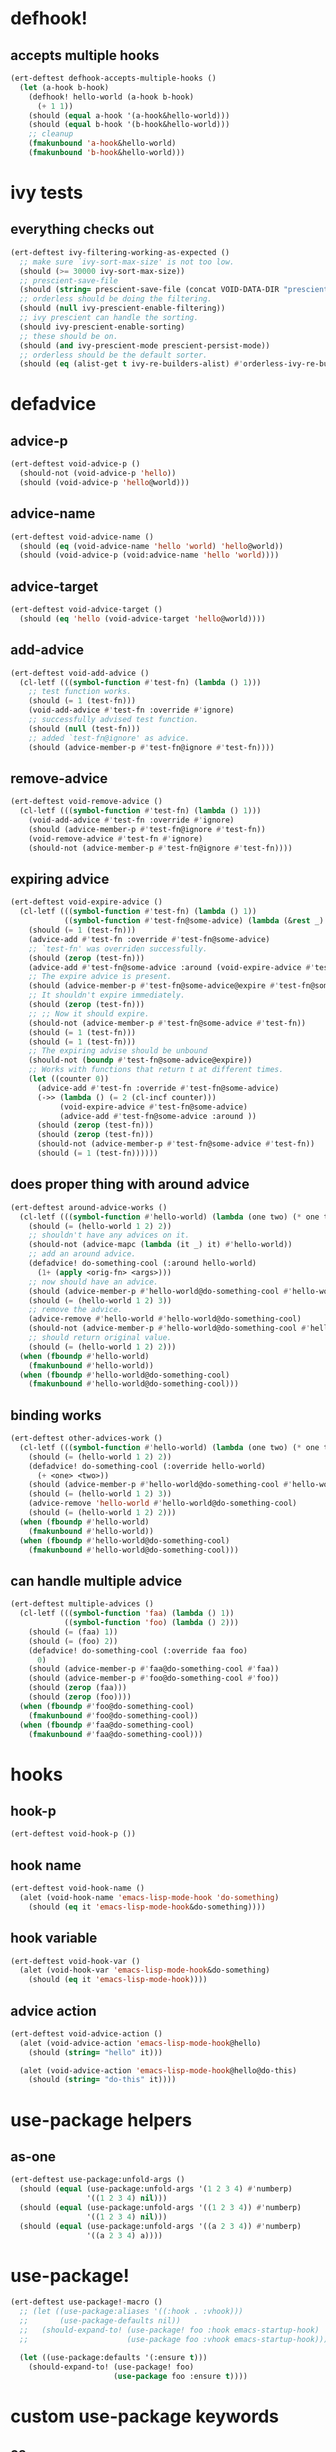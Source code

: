 * defhook!
:PROPERTIES:
:ID:       130bc7cf-cfb9-43e0-91ba-2035d4b22012
:END:

** accepts multiple hooks
:PROPERTIES:
:ID:       ef5c4f7d-7a25-41cb-b75f-c1c73e8ec4db
:END:

#+begin_src emacs-lisp
(ert-deftest defhook-accepts-multiple-hooks ()
  (let (a-hook b-hook)
    (defhook! hello-world (a-hook b-hook)
      (+ 1 1))
    (should (equal a-hook '(a-hook&hello-world)))
    (should (equal b-hook '(b-hook&hello-world)))
    ;; cleanup
    (fmakunbound 'a-hook&hello-world)
    (fmakunbound 'b-hook&hello-world)))
#+end_src

* ivy tests
:PROPERTIES:
:ID:       35fb8af3-c160-4330-8195-b159d97700a0
:END:

** everything checks out
:PROPERTIES:
:ID:       d9402509-d00c-44d4-86aa-de6d8f006594
:END:

#+begin_src emacs-lisp
(ert-deftest ivy-filtering-working-as-expected ()
  ;; make sure `ivy-sort-max-size' is not too low.
  (should (>= 30000 ivy-sort-max-size))
  ;; prescient-save-file
  (should (string= prescient-save-file (concat VOID-DATA-DIR "prescient-save.el")))
  ;; orderless should be doing the filtering.
  (should (null ivy-prescient-enable-filtering))
  ;; ivy prescient can handle the sorting.
  (should ivy-prescient-enable-sorting)
  ;; these should be on.
  (should (and ivy-prescient-mode prescient-persist-mode))
  ;; orderless should be the default sorter.
  (should (eq (alist-get t ivy-re-builders-alist) #'orderless-ivy-re-builder)))
#+end_src

* defadvice
:PROPERTIES:
:ID:       f9dbab12-fa2d-4486-97b0-70b091d6527c
:END:

** advice-p
:PROPERTIES:
:ID:       2ca4de42-5280-45e3-97ee-ab423c3cb1ad
:END:

#+begin_src emacs-lisp
(ert-deftest void-advice-p ()
  (should-not (void-advice-p 'hello))
  (should (void-advice-p 'hello@world)))
#+end_src

** advice-name
:PROPERTIES:
:ID:       2bd281c2-bb9a-4d1b-a926-94854cd1cf9b
:END:

#+begin_src emacs-lisp
(ert-deftest void-advice-name ()
  (should (eq (void-advice-name 'hello 'world) 'hello@world))
  (should (void-advice-p (void:advice-name 'hello 'world))))
#+end_src

** advice-target
:PROPERTIES:
:ID:       e3a21c47-8293-49e1-876f-1dd0f054eec1
:END:

#+begin_src emacs-lisp
(ert-deftest void-advice-target ()
  (should (eq 'hello (void-advice-target 'hello@world))))
#+end_src

** add-advice
:PROPERTIES:
:ID:       ad260c52-0830-499a-8880-f5190ba89788
:END:

#+begin_src emacs-lisp
(ert-deftest void-add-advice ()
  (cl-letf (((symbol-function #'test-fn) (lambda () 1)))
    ;; test function works.
    (should (= 1 (test-fn)))
    (void-add-advice #'test-fn :override #'ignore)
    ;; successfully advised test function.
    (should (null (test-fn)))
    ;; added `test-fn@ignore' as advice.
    (should (advice-member-p #'test-fn@ignore #'test-fn))))
#+end_src

** remove-advice
:PROPERTIES:
:ID:       80f507e8-053f-45a1-8609-ddf5972874f6
:END:

#+begin_src emacs-lisp
(ert-deftest void-remove-advice ()
  (cl-letf (((symbol-function #'test-fn) (lambda () 1)))
    (void-add-advice #'test-fn :override #'ignore)
    (should (advice-member-p #'test-fn@ignore #'test-fn))
    (void-remove-advice #'test-fn #'ignore)
    (should-not (advice-member-p #'test-fn@ignore #'test-fn))))
#+end_src

** expiring advice
:PROPERTIES:
:ID:       7a05e9cd-55d3-4c0d-970b-f2eb60f8a645
:END:

#+begin_src emacs-lisp
(ert-deftest void-expire-advice ()
  (cl-letf (((symbol-function #'test-fn) (lambda () 1))
            ((symbol-function #'test-fn@some-advice) (lambda (&rest _) 0)))
    (should (= 1 (test-fn)))
    (advice-add #'test-fn :override #'test-fn@some-advice)
    ;; `test-fn' was overriden successfully.
    (should (zerop (test-fn)))
    (advice-add #'test-fn@some-advice :around (void-expire-advice #'test-fn@some-advice))
    ;; The expire advice is present.
    (should (advice-member-p #'test-fn@some-advice@expire #'test-fn@some-advice))
    ;; It shouldn't expire immediately.
    (should (zerop (test-fn)))
    ;; ;; Now it should expire.
    (should-not (advice-member-p #'test-fn@some-advice #'test-fn))
    (should (= 1 (test-fn)))
    (should (= 1 (test-fn)))
    ;; The expiring advise should be unbound
    (should-not (boundp #'test-fn@some-advice@expire))
    ;; Works with functions that return t at different times.
    (let ((counter 0))
      (advice-add #'test-fn :override #'test-fn@some-advice)
      (->> (lambda () (= 2 (cl-incf counter)))
           (void-expire-advice #'test-fn@some-advice)
           (advice-add #'test-fn@some-advice :around ))
      (should (zerop (test-fn)))
      (should (zerop (test-fn)))
      (should-not (advice-member-p #'test-fn@some-advice #'test-fn))
      (should (= 1 (test-fn))))))
#+end_src

** does proper thing with around advice
:PROPERTIES:
:ID:       44b4aadc-a579-4b86-bdbc-df965e8d7c89
:END:

#+begin_src emacs-lisp
(ert-deftest around-advice-works ()
  (cl-letf (((symbol-function #'hello-world) (lambda (one two) (* one two))))
    (should (= (hello-world 1 2) 2))
    ;; shouldn't have any advices on it.
    (should-not (advice-mapc (lambda (it _) it) #'hello-world))
    ;; add an around advice.
    (defadvice! do-something-cool (:around hello-world)
      (1+ (apply <orig-fn> <args>)))
    ;; now should have an advice.
    (should (advice-member-p #'hello-world@do-something-cool #'hello-world))
    (should (= (hello-world 1 2) 3))
    ;; remove the advice.
    (advice-remove #'hello-world #'hello-world@do-something-cool)
    (should-not (advice-member-p #'hello-world@do-something-cool #'hello-world))
    ;; should return original value.
    (should (= (hello-world 1 2) 2)))
  (when (fboundp #'hello-world)
    (fmakunbound #'hello-world))
  (when (fboundp #'hello-world@do-something-cool)
    (fmakunbound #'hello-world@do-something-cool)))
#+end_src

** binding works
:PROPERTIES:
:ID:       dc43c155-ae49-463c-9641-60bd15431d97
:END:

#+begin_src emacs-lisp
(ert-deftest other-advices-work ()
  (cl-letf (((symbol-function #'hello-world) (lambda (one two) (* one two))))
    (should (= (hello-world 1 2) 2))
    (defadvice! do-something-cool (:override hello-world)
      (+ <one> <two>))
    (should (advice-member-p #'hello-world@do-something-cool #'hello-world))
    (should (= (hello-world 1 2) 3))
    (advice-remove 'hello-world #'hello-world@do-something-cool)
    (should (= (hello-world 1 2) 2)))
  (when (fboundp #'hello-world)
    (fmakunbound #'hello-world))
  (when (fboundp #'hello-world@do-something-cool)
    (fmakunbound #'hello-world@do-something-cool)))
#+end_src

** can handle multiple advice
:PROPERTIES:
:ID:       1a706063-500e-4a12-8887-c757db215e29
:END:

#+begin_src emacs-lisp
(ert-deftest multiple-advices ()
  (cl-letf (((symbol-function 'faa) (lambda () 1))
            ((symbol-function 'foo) (lambda () 2)))
    (should (= (faa) 1))
    (should (= (foo) 2))
    (defadvice! do-something-cool (:override faa foo)
      0)
    (should (advice-member-p #'faa@do-something-cool #'faa))
    (should (advice-member-p #'foo@do-something-cool #'foo))
    (should (zerop (faa)))
    (should (zerop (foo))))
  (when (fboundp #'foo@do-something-cool)
    (fmakunbound #'foo@do-something-cool))
  (when (fboundp #'faa@do-something-cool)
    (fmakunbound #'faa@do-something-cool)))
#+end_src

* hooks
:PROPERTIES:
:ID:       8b71ed59-bf00-48d2-a070-6e7d62f54770
:END:

** hook-p
:PROPERTIES:
:ID:       656dada6-ffb9-4cbc-8568-13b89b2fed14
:END:

#+begin_src emacs-lisp
(ert-deftest void-hook-p ())
#+end_src

** hook name
:PROPERTIES:
:ID:       fb4eaaf3-365d-4248-b95e-dc001c95d70b
:END:

#+begin_src emacs-lisp
(ert-deftest void-hook-name ()
  (alet (void-hook-name 'emacs-lisp-mode-hook 'do-something)
    (should (eq it 'emacs-lisp-mode-hook&do-something))))
#+end_src

** hook variable
:PROPERTIES:
:ID:       3d71878b-ceee-43b9-8a23-e31820418886
:END:

#+begin_src emacs-lisp
(ert-deftest void-hook-var ()
  (alet (void-hook-var 'emacs-lisp-mode-hook&do-something)
    (should (eq it 'emacs-lisp-mode-hook))))
#+end_src

** advice action
:PROPERTIES:
:ID:       9b1fbd9d-fdbd-4622-9d3b-6e2b6ad64827
:END:

#+begin_src emacs-lisp
(ert-deftest void-advice-action ()
  (alet (void-advice-action 'emacs-lisp-mode-hook@hello)
    (should (string= "hello" it)))

  (alet (void-advice-action 'emacs-lisp-mode-hook@hello@do-this)
    (should (string= "do-this" it))))
#+end_src

* use-package helpers
:PROPERTIES:
:ID:       d4a5f2af-2014-4d61-87de-748254c8c476
:END:

** as-one
:PROPERTIES:
:ID:       531081a7-7422-4678-bd5d-b55ff31d81c8
:END:

#+begin_src emacs-lisp
(ert-deftest use-package:unfold-args ()
  (should (equal (use-package:unfold-args '(1 2 3 4) #'numberp)
                 '((1 2 3 4) nil)))
  (should (equal (use-package:unfold-args '((1 2 3 4)) #'numberp)
                 '((1 2 3 4) nil)))
  (should (equal (use-package:unfold-args '((a 2 3 4)) #'numberp)
                 '((a 2 3 4) a))))
#+end_src

* use-package!
:PROPERTIES:
:ID:       6c2ca11b-54bf-4875-87c8-5318f035a6c8
:END:

#+begin_src emacs-lisp
(ert-deftest use-package!-macro ()
  ;; (let ((use-package:aliases '((:hook . :vhook)))
  ;;       (use-package-defaults nil))
  ;;   (should-expand-to! (use-package! foo :hook emacs-startup-hook)
  ;;                      (use-package foo :vhook emacs-startup-hook)))

  (let ((use-package:defaults '(:ensure t)))
    (should-expand-to! (use-package! foo)
                       (use-package foo :ensure t))))
#+end_src

* custom use-package keywords
:PROPERTIES:
:ID:       724890eb-4760-400a-9943-3ba25a4772cd
:END:

** os
:PROPERTIES:
:ID:       63f24710-2c4b-45e6-a293-83ca4aeb9730
:END:

#+begin_src emacs-lisp
(ert-deftest use-package-os ()
  (let ((use-package-expand-minimally t)
        (use-package-always-defer t)
        (use-package-always-ensure nil))
    (should-expand-to! (use-package dummy :os mac :init (+ 1 1))
                       (with-os! (mac) (+ 1 1)))))
#+end_src

** pre-setq
:PROPERTIES:
:ID:       8b7867bb-6fa7-4702-a90f-0ec9759ec152
:END:

#+begin_src emacs-lisp
(ert-deftest use-package-pre-setq ()
  (let ((use-package-expand-minimally t)
        (use-package-always-ensure nil)
        (use-package-always-defer t))

    (should-expand-to! (use-package foo :pre-setq (one . 1))
                       (setq one 1))

    (should-expand-to! (use-package foo :pre-setq (one . 1) (two . 2))
                       (progn (setq one 1) (setq two 2)))

    (should-expand-to! (use-package foo :pre-setq ((one . 1) (two . 2)))
                       (progn (setq one 1) (setq two 2)))))
#+end_src

** setq
:PROPERTIES:
:ID:       fe536281-6f1e-4096-99ff-da25b63f82c7
:END:

#+begin_src emacs-lisp
(defmacro should-expand-to! (form1 form2)
  `(should (equal (macroexpand-1 ',form1) ',form2)))

(ert-deftest use-package-setq ()
  (let ((use-package-expand-minimally t)
        (use-package-always-defer t)
        (use-package-always-ensure nil))

    (should-expand-to! (use-package foo :setq (one . 1))
                       (after! foo (setq one 1)))

    (should-expand-to! (use-package foo :setq (one . 1) (two . 2))
                       (after! foo (setq one 1) (setq two 2)))

    (should-expand-to! (use-package foo :setq ((one . 1) (two . 2)))
                       (after! foo (setq one 1) (setq two 2)))

    (should-expand-to! (use-package foo :setq (one . 'hook) (two . 'fab))
                       (after! foo (setq one 'hook) (setq two 'fab)))))
#+end_src

** setq-default
:PROPERTIES:
:ID:       f1751a23-0c0e-4f21-8afb-181ed789fbd1
:END:

#+begin_src emacs-lisp
(ert-deftest use-package-setq-default ()
  (let ((use-package-expand-minimally t)
        (use-package-always-ensure nil)
        (use-package-always-defer t))

    (should-expand-to! (use-package foo :setq-default (one . 1))
                       (setq-default one 1))

    (should-expand-to! (use-package foo :setq-default (one . 1) (two . 2))
                       (progn (setq-default one 1) (setq-default two 2)))

    (should-expand-to! (use-package foo :setq-default ((one . 1) (two . 2)))
                       (progn (setq-default one 1) (setq-default two 2)))))
#+end_src

** custom
:PROPERTIES:
:ID:       a8702806-5b6e-4a66-a435-7ddd0b20352e
:END:

#+begin_src emacs-lisp
(ert-deftest use-package-custom ()
  (let ((use-package-expand-minimally t)
        (use-package-always-defer t))

    (should-expand-to! (use-package foo :custom (one . 1))
                       (custom-set-variable 'one 1))

    (should-expand-to! (use-package foo :custom (one . 1) (two . 2))
                       (progn (custom-set-variable 'one 1)
                              (custom-set-variable 'two 1)))

    (should-expand-to! (use-package foo :pre-setq ((one . 1) (two . 2)))
                       (progn (setq one 1) (setq two 2)))))
#+end_src

** before-call
:PROPERTIES:
:ID:       0a38dd5c-28b9-4132-9d13-8c89d474b029
:END:

#+begin_src emacs-lisp
(ert-deftest use-package-before-call ()
  (let ((use-package-expand-minimally t)
        (use-package-always-ensure nil)
        (use-package-always-defer t))
    (should-expand-to! (use-package foo :before-call bar)
                       (defadvice! load-foo (:before bar)
                         (require 'foo)))

    (should-expand-to! (use-package foo :before-call bar baz)
                       (defadvice! load-foo (:before bar baz)
                         (require 'foo)))))
#+end_src

** idle-require
:PROPERTIES:
:ID:       c5374e5c-1c21-4e1b-b34b-3e8d37c51d5b
:END:

#+begin_src emacs-lisp
(ert-deftest use-package-idle-require ()
  (let ((use-package-expand-minimally t)
        (use-package-always-ensure nil)
        (use-package-always-defer t))
    (should-expand-to! (use-package foo :idle-require flop) (idle-require 'flop))

    (should-expand-to! (use-package foo :idle-require flop) (idle-require 'flop))

    (should-expand-to! (use-package foo :idle-require flop flap)
                       (progn
                         (idle-require 'flop)
                         (idle-require 'flap)))))
#+end_src

** alias
:PROPERTIES:
:ID:       342c65b5-082c-4fc0-9b0b-aef6ab194a48
:END:

#+begin_src emacs-lisp
(ert-deftest use-package-alias ()

  (let ((use-package-expand-minimally t)
        (use-package-always-ensure nil)
        (use-package-always-defer t))

    (should-expand-to! (use-package foo :alias (one . two))
                       (defalias 'one 'two))

    (should-expand-to! (use-package foo :alias (one . two) (three . four))
                       (progn
                         (defalias 'one 'two)
                         (defalias 'three 'four)))

    (should-expand-to! (use-package foo :alias ((one . two) (three . four)))
                       (progn
                         (defalias 'one 'two)
                         (defalias 'three 'four)))))
#+end_src

** hook
:PROPERTIES:
:ID:       c1779156-bcf4-4c8f-a555-46c4d99d2ce0
:END:

#+begin_src emacs-lisp
(ert-deftest use-package-hook ()
  (let ((use-package-expand-minimally t)
        (use-package-always-ensure nil))
    (should-expand-to! (use-package foo :hook emacs-startup)
                       (progn (unless (fboundp 'foo-mode)
                                (autoload #'foo-mode "foo" nil t))
                              (void-add-hook 'emacs-startup-hook #'foo-mode)))

    (should-expand-to! (use-package foo :hook emacs-startup-hook)
                       (progn (unless (fboundp 'foo-mode)
                                (autoload #'foo-mode "foo" nil t))
                              (void-add-hook 'emacs-startup-hook #'foo-mode)))

    (should-expand-to! (use-package foo :hook (emacs-startup-hook . dap-mode))
                       (progn (unless (fboundp 'dap-mode)
                                (autoload #'dap-mode "foo" nil t))
                              (void-add-hook 'emacs-startup-hook #'dap-mode)))

    (should-expand-to! (use-package foo :hook ((emacs-startup-hook . dap-mode)))
                       (progn (unless (fboundp 'dap-mode)
                                (autoload #'dap-mode "foo" nil t))
                              (void-add-hook 'emacs-startup-hook #'dap-mode)))))
#+end_src

** popup
:PROPERTIES:
:ID:       b67e00d2-f531-4f96-bea6-57d06fff14db
:END:

#+begin_src emacs-lisp
(ert-deftest use-package-popup ()
  (should-expand-to! (use-package foo :popup ("\\*fap" (dap)))
                     (push '("\\*fap" (dap)) display-buffer-alist)))
#+end_src
